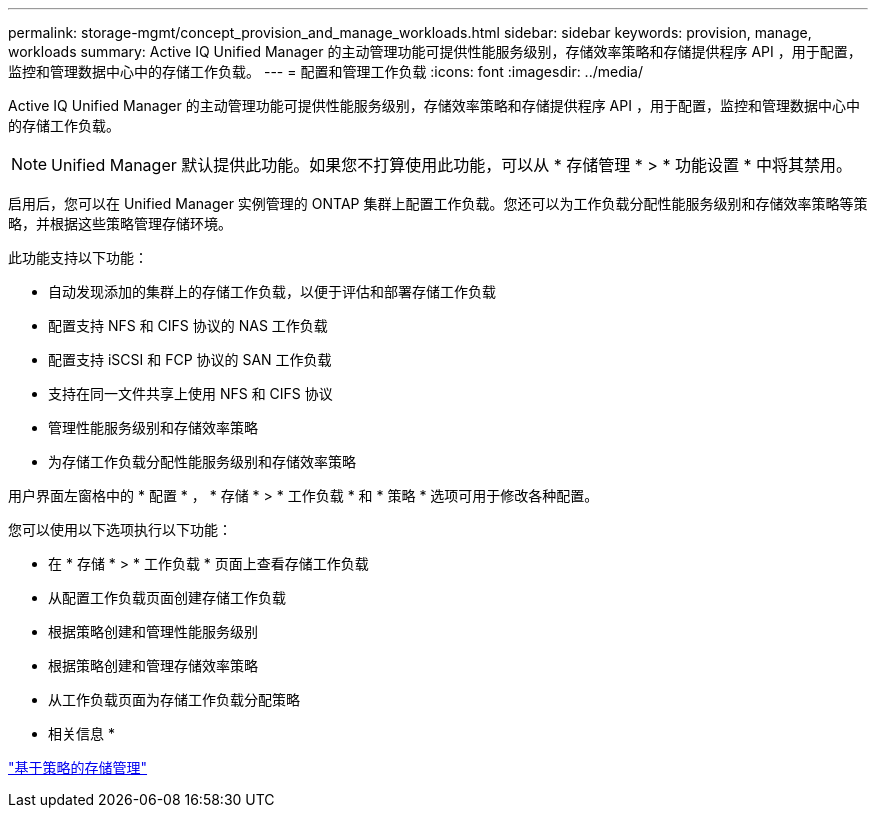 ---
permalink: storage-mgmt/concept_provision_and_manage_workloads.html 
sidebar: sidebar 
keywords: provision, manage, workloads 
summary: Active IQ Unified Manager 的主动管理功能可提供性能服务级别，存储效率策略和存储提供程序 API ，用于配置，监控和管理数据中心中的存储工作负载。 
---
= 配置和管理工作负载
:icons: font
:imagesdir: ../media/


[role="lead"]
Active IQ Unified Manager 的主动管理功能可提供性能服务级别，存储效率策略和存储提供程序 API ，用于配置，监控和管理数据中心中的存储工作负载。

[NOTE]
====
Unified Manager 默认提供此功能。如果您不打算使用此功能，可以从 * 存储管理 * > * 功能设置 * 中将其禁用。

====
启用后，您可以在 Unified Manager 实例管理的 ONTAP 集群上配置工作负载。您还可以为工作负载分配性能服务级别和存储效率策略等策略，并根据这些策略管理存储环境。

此功能支持以下功能：

* 自动发现添加的集群上的存储工作负载，以便于评估和部署存储工作负载
* 配置支持 NFS 和 CIFS 协议的 NAS 工作负载
* 配置支持 iSCSI 和 FCP 协议的 SAN 工作负载
* 支持在同一文件共享上使用 NFS 和 CIFS 协议
* 管理性能服务级别和存储效率策略
* 为存储工作负载分配性能服务级别和存储效率策略


用户界面左窗格中的 * 配置 * ， * 存储 * > * 工作负载 * 和 * 策略 * 选项可用于修改各种配置。

您可以使用以下选项执行以下功能：

* 在 * 存储 * > * 工作负载 * 页面上查看存储工作负载
* 从配置工作负载页面创建存储工作负载
* 根据策略创建和管理性能服务级别
* 根据策略创建和管理存储效率策略
* 从工作负载页面为存储工作负载分配策略


* 相关信息 *

link:../config/concept_policy_based_storage_management.html["基于策略的存储管理"]
